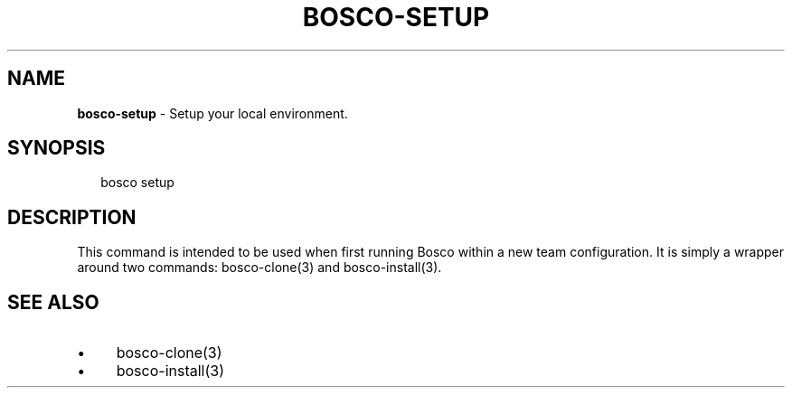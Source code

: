 .TH "BOSCO-SETUP" "3" "April 2024" "" ""
.SH "NAME"
\fBbosco-setup\fR - Setup your local environment.
.SH "SYNOPSIS"
.P
.RS 2
.nf
bosco setup
.fi
.RE
.SH "DESCRIPTION"
.P
This command is intended to be used when first running Bosco within a new team configuration. It is simply a wrapper around two commands: bosco-clone(3) and bosco-install(3).
.SH "SEE ALSO"
.RS 0
.IP \(bu 4
bosco-clone(3)
.IP \(bu 4
bosco-install(3)
.RE 0
